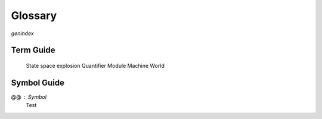 ++++++++++++++++
Glossary
++++++++++++++++

`genindex`

Term Guide
==========

.. glossary::
  :sorted:

  Action
    A predicate that describes how a state "evolves". Any boolean expression with a primed operator (like ``x' = x``). Actions are true if they describe the next state and false if they don't. Multiple actions can be true at once, for example if two things happen in parrallel.

  Behavior
    A sequence of states, or "timeline", in the system.

  Enabled
    An action is "enabled" if it can "happen" this step, ie potentially describe the next step.

  Fairness
    A guarantee that a system will eventually "make progress". Weak fairness says that if the given action is *permanently enabled*, it will eventually happen. Strong fairness says that if the action is not *permanently disabled*, it will eventually happen.

  Formal Methods
    The discipline of writing rigorous, verified code.

  Formal Specification Language
    A language you use to describe a system you're building, so you can find errors in it.

  Function
    A mathematical function, with a fixed domain. Programming functions are called operators.

  Liveness
    A property that a good thing *is guaranteed* to happen. All liveness properties are temporal properties.

  Invariant
    Something that must be true at every state in the system. All invariants are safety properties.

  Model
    In TLA+, a specification + a set of injected parameters and required invariants.

  Model checking
    The most common way of verifying a specification matches its properties: generate every possible behavior and exhaustively test if any of them break your properties. The model checker for TLA+ is called TLC.

  Operator
    The TLA+ equivalent of a programming function. Operators with primed variables in them are called actions.

  PlusCal
    A DSL for writing TLA+ algorithms.

  Property
    Something we want to be true of the system. All properties in TLA+ can be broken into safety and liveness properties.

  Predicate
    A boolean expression.

  Safety
    A property that a bad thing *doesn't* happen. Most (but not all) safety properties are invariants. All invariants are safety properties.

  Specification
  Spec
    A rigorous mathematical description of the system you're building.

  State space
    The set of all possible states reachable by all possible behaviors in a model.

  Step
    A single "tick" of the clock, changing some of the spec's state. A behavior is composed of a sequence of steps.

  Stutter Step
    A state transition that doesn't change anything. All TLA+ specs are "stutter-invariant", meaning they can always stutter between any two "real" actions. A behavior can stutter forever unless otherwise prevented by a fairness constraint.

  Temporal Property
    A property that spans more than one state. For example, "the counter must never decrease" or 

  Theorem Prover
    An alternate way to formally verify specifications, where you mathematically prove it has the properties you want. Much more difficult than model checker and so this guide doesn't cover it. The theorem prover for TLA+ is called `TLAPS`__.

  TLA+
    The "Temporal Logic of Actions", used for modeling concurrent systems. A :term:`formal specification language`. You can either write in TLA+ directly or use the :term:`PlusCal` DSL.

  TLA+ Toolbox
    The official TLA+ IDE.

  TLC
    The name of the model checker for TLA+. The site uses "TLC" and "model checker" interchangeably.



..

  State space explosion
  Quantifier
  Module
  Machine
  World

Symbol Guide
============

@@ : Symbol
  Test

